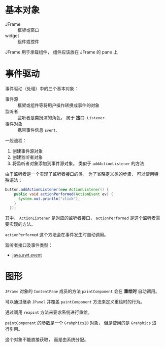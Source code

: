 * 基本对象
  + JFrame :: 框架或窗口
  + widget :: 组件或控件

  JFrame 用于承载组件， 组件应该放在 JFrame 的 pane 上

* 事件驱动
  事件驱动（处理）中的三个基本对象：
  + 事件源 :: 框架或组件等将用户操作转换成事件的对象
  + 监听者 :: 监听者是类扮演的角色， 属于 *接口*. ~Listener~.
  + 事件对象 :: 携带事件信息 ~Event~.

  一般流程：
  1. 创建事件源对象
  2. 创建监听者对象
  3. 将监听者对象添加到事件源对象， 类似于 ~addActionListener~ 的方法

  由于监听者是一个实现了监听者接口的类， 为了省略定义类的步骤， 可以使用特殊语法：
  #+BEGIN_SRC java
    button.addActionListener(new ActionListener() {
        public void actionPerformed(ActionEvent ev) {
          System.out.println("click");
        }
      });
  #+END_SRC

  其中， ~ActionListener~ 是对应的监听者接口， ~actionPerformed~ 是这个监听者需要实现的方法。

  ~actionPerformed~ 这个方法会在事件发生时自动调用。
  
  监听者接口及事件类型：
  + [[http://www.runoob.com/manual/jdk1.6/java/awt/event/package-summary.html][java.awt.event]]

* 图形
  ~JFrame~ 对象的 ~ContentPane~ 成员的方法 ~paintComponent~ 会在 *重绘时* 自动调用。

  可以通过继承 ~JPanel~ 并覆盖 ~paintComponent~ 方法来定义重绘时的行为。

  通过调用 ~reapint~ 方法来要求系统进行重绘。

  ~paintComponent~ 的参数是一个 ~Grahphics2D~ 对象， 但是使用的是 ~Grahphics~ 进行引用。

  这个对象不能直接获取， 而是由系统分配。
  

